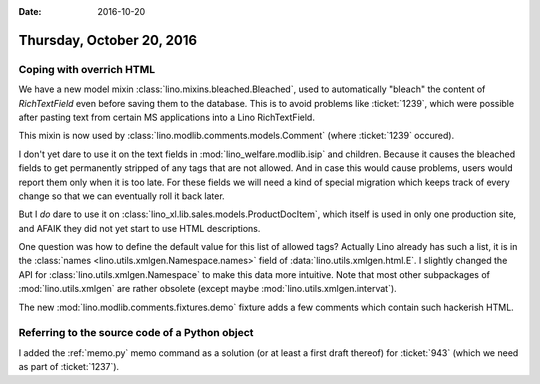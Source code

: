 :date: 2016-10-20

==========================
Thursday, October 20, 2016
==========================

Coping with overrich HTML
=========================

We have a new model mixin :class:`lino.mixins.bleached.Bleached`, used
to automatically "bleach" the content of `RichTextField` even before
saving them to the database. This is to avoid problems like
:ticket:`1239`, which were possible after pasting text from certain MS
applications into a Lino RichTextField.

This mixin is now used by :class:`lino.modlib.comments.models.Comment`
(where :ticket:`1239` occured).

I don't yet dare to use it on the text fields in
:mod:`lino_welfare.modlib.isip` and children. Because it causes the
bleached fields to get permanently stripped of any tags that are not
allowed. And in case this would cause problems, users would report
them only when it is too late. For these fields we will need a kind of
special migration which keeps track of every change so that we can
eventually roll it back later.

But I *do* dare to use it on
:class:`lino_xl.lib.sales.models.ProductDocItem`, which itself is
used in only one production site, and AFAIK they did not yet start to
use HTML descriptions.

One question was how to define the default value for this list of
allowed tags?  Actually Lino already has such a list, it is in the
:class:`names <lino.utils.xmlgen.Namespace.names>` field of
:data:`lino.utils.xmlgen.html.E`. I slightly changed the API for
:class:`lino.utils.xmlgen.Namespace` to make this data more
intuitive. Note that most other subpackages of
:mod:`lino.utils.xmlgen` are rather obsolete (except maybe
:mod:`lino.utils.xmlgen.intervat`).
       
The new :mod:`lino.modlib.comments.fixtures.demo` fixture adds a few
comments which contain such hackerish HTML.


Referring to the source code of a Python object
===============================================

I added the :ref:`memo.py` memo command as a solution (or at least a
first draft thereof) for :ticket:`943` (which we need as part of
:ticket:`1237`).

